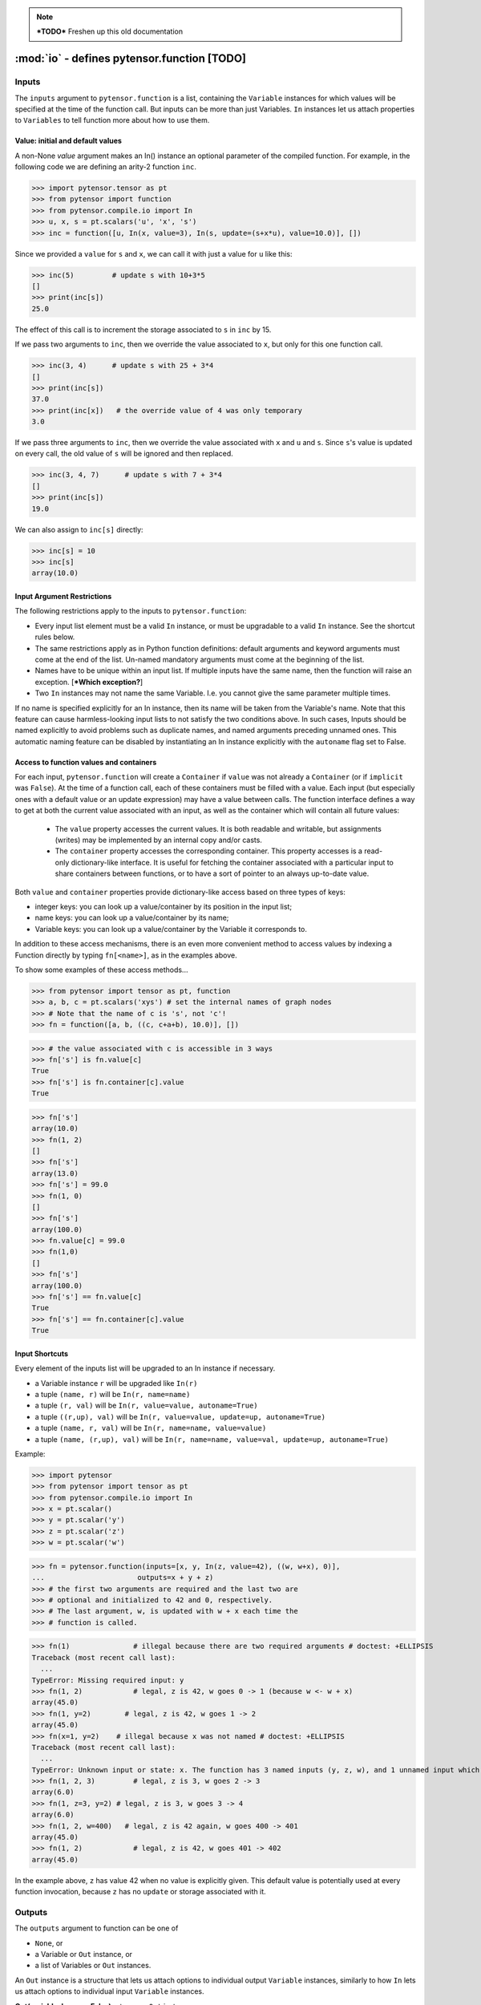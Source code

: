 
.. note::

    ***TODO*** Freshen up this old documentation


.. _function_inputs:

============================================
:mod:`io` - defines pytensor.function [TODO]
============================================

.. module:: pytensor.compile.io
   :platform: Unix, Windows
   :synopsis: defines In and Out
.. moduleauthor:: LISA


Inputs
======

The ``inputs`` argument to ``pytensor.function`` is a list, containing the ``Variable`` instances for which values will be specified at the time of the function call.  But inputs can be more than just Variables.
``In`` instances let us attach properties to ``Variables`` to tell function more about how to use them.


.. class:: In(object)

   .. method:: __init__(variable, name=None, value=None, update=None, mutable=False, strict=False, autoname=True, implicit=None)

      ``variable``: a Variable instance. This will be assigned a value
      before running the function, not computed from its owner.

      ``name``: Any type. (If ``autoname_input==True``, defaults to
      ``variable.name``). If ``name`` is a valid Python identifier, this input
      can be set by ``kwarg``, and its value can be accessed by
      ``self.<name>``. The default value is ``None``.

      ``value``: literal or ``Container``. The initial/default value for this
        input. If update is ``None``, this input acts just like
        an argument with a default value in Python. If update is not ``None``,
        changes to this
        value will "stick around", whether due to an update or a user's
        explicit action.

      ``update``: Variable instance. This expression Variable will
      replace ``value`` after each function call. The default value is
      ``None``, indicating that no update is to be done.

      ``mutable``: Bool (requires value). If ``True``, permit the
      compiled function to modify the Python object being used as the
      default value. The default value is ``False``.

      ``strict``: Bool (default: ``False`` ). ``True`` means that the value
      you pass for this input must have exactly the right type. Otherwise, it
      may be cast automatically to the proper type.

      ``autoname``: Bool. If set to ``True``, if ``name`` is ``None`` and
      the Variable has a name, it will be taken as the input's
      name. If autoname is set to ``False``, the name is the exact
      value passed as the name parameter (possibly ``None``).

      ``implicit``: Bool or ``None`` (default: ``None``)
            ``True``: This input is implicit in the sense that the user is not allowed
            to provide a value for it. Requires ``value`` to be set.

            ``False``: The user can provide a value for this input. Be careful
            when ``value`` is a container, because providing an input value will
            overwrite the content of this container.

            ``None``: Automatically choose between ``True`` or ``False`` depending on the
            situation. It will be set to ``False`` in all cases except if
            ``value`` is a container (so that there is less risk of accidentally
            overwriting its content without being aware of it).


Value: initial and default values
---------------------------------

A non-None `value` argument makes an In() instance an optional parameter
of the compiled function.  For example, in the following code we are
defining an arity-2 function ``inc``.

>>> import pytensor.tensor as pt
>>> from pytensor import function
>>> from pytensor.compile.io import In
>>> u, x, s = pt.scalars('u', 'x', 's')
>>> inc = function([u, In(x, value=3), In(s, update=(s+x*u), value=10.0)], [])

Since we provided a ``value`` for ``s`` and ``x``, we can call it with just a value for ``u`` like this:

>>> inc(5)         # update s with 10+3*5
[]
>>> print(inc[s])
25.0

The effect of this call is to increment the storage associated to ``s`` in ``inc`` by 15.

If we pass two arguments to ``inc``, then we override the value associated to
``x``, but only for this one function call.

>>> inc(3, 4)      # update s with 25 + 3*4
[]
>>> print(inc[s])
37.0
>>> print(inc[x])   # the override value of 4 was only temporary
3.0

If we pass three arguments to ``inc``, then we override the value associated
with ``x`` and ``u`` and ``s``.
Since ``s``'s value is updated on every call, the old value of ``s`` will be ignored and then replaced.

>>> inc(3, 4, 7)      # update s with 7 + 3*4
[]
>>> print(inc[s])
19.0

We can also assign to ``inc[s]`` directly:

>>> inc[s] = 10
>>> inc[s]
array(10.0)

Input Argument Restrictions
---------------------------

The following restrictions apply to the inputs to ``pytensor.function``:

- Every input list element must be a valid ``In`` instance, or must be
  upgradable to a valid ``In`` instance. See the shortcut rules below.

- The same restrictions apply as in Python function definitions:
  default arguments and keyword arguments must come at the end of
  the list. Un-named mandatory arguments must come at the beginning of
  the list.

- Names have to be unique within an input list.  If multiple inputs
  have the same name, then the function will raise an exception. [***Which
  exception?**]

- Two ``In`` instances may not name the same Variable. I.e. you cannot
  give the same parameter multiple times.

If no name is specified explicitly for an In instance, then its name
will be taken from the Variable's name. Note that this feature can cause
harmless-looking input lists to not satisfy the two conditions above.
In such cases, Inputs should be named explicitly to avoid problems
such as duplicate names, and named arguments preceding unnamed ones.
This automatic naming feature can be disabled by instantiating an In
instance explicitly with the ``autoname`` flag set to False.


Access to function values and containers
----------------------------------------

For each input, ``pytensor.function`` will create a ``Container`` if
``value`` was not already a ``Container`` (or if ``implicit`` was ``False``). At the time of a function call,
each of these containers must be filled with a value. Each input (but
especially ones with a default value or an update expression) may have a
value between calls. The function interface defines a way to get at
both the current value associated with an input, as well as the container
which will contain all future values:

  - The ``value`` property accesses the current values. It is both readable
    and writable, but assignments (writes) may be implemented by an internal
    copy and/or casts.

  - The ``container`` property accesses the corresponding container.
    This property accesses is a read-only dictionary-like interface. It is
    useful for fetching the container associated with a particular input to
    share containers between functions, or to have a sort of pointer to an
    always up-to-date value.

Both ``value`` and ``container`` properties provide dictionary-like access based on three types of keys:

- integer keys: you can look up a value/container by its position in the input list;
- name keys: you can look up a value/container by its name;
- Variable keys: you can look up a value/container by the Variable it corresponds to.

In addition to these access mechanisms, there is an even more convenient
method to access values by indexing a Function directly by typing
``fn[<name>]``, as in the examples above.

To show some examples of these access methods...


>>> from pytensor import tensor as pt, function
>>> a, b, c = pt.scalars('xys') # set the internal names of graph nodes
>>> # Note that the name of c is 's', not 'c'!
>>> fn = function([a, b, ((c, c+a+b), 10.0)], [])

>>> # the value associated with c is accessible in 3 ways
>>> fn['s'] is fn.value[c]
True
>>> fn['s'] is fn.container[c].value
True

>>> fn['s']
array(10.0)
>>> fn(1, 2)
[]
>>> fn['s']
array(13.0)
>>> fn['s'] = 99.0
>>> fn(1, 0)
[]
>>> fn['s']
array(100.0)
>>> fn.value[c] = 99.0
>>> fn(1,0)
[]
>>> fn['s']
array(100.0)
>>> fn['s'] == fn.value[c]
True
>>> fn['s'] == fn.container[c].value
True


Input Shortcuts
---------------

Every element of the inputs list will be upgraded to an In instance if necessary.

- a Variable instance ``r`` will be upgraded like ``In(r)``

- a tuple ``(name, r)`` will be ``In(r, name=name)``

- a tuple ``(r, val)`` will be ``In(r, value=value, autoname=True)``

- a tuple ``((r,up), val)`` will be ``In(r, value=value, update=up, autoname=True)``

- a tuple ``(name, r, val)`` will be ``In(r, name=name, value=value)``

- a tuple ``(name, (r,up), val)`` will be ``In(r, name=name, value=val, update=up, autoname=True)``

Example:

>>> import pytensor
>>> from pytensor import tensor as pt
>>> from pytensor.compile.io import In
>>> x = pt.scalar()
>>> y = pt.scalar('y')
>>> z = pt.scalar('z')
>>> w = pt.scalar('w')

>>> fn = pytensor.function(inputs=[x, y, In(z, value=42), ((w, w+x), 0)],
...                      outputs=x + y + z)
>>> # the first two arguments are required and the last two are
>>> # optional and initialized to 42 and 0, respectively.
>>> # The last argument, w, is updated with w + x each time the
>>> # function is called.

>>> fn(1)               # illegal because there are two required arguments # doctest: +ELLIPSIS
Traceback (most recent call last):
  ...
TypeError: Missing required input: y
>>> fn(1, 2)            # legal, z is 42, w goes 0 -> 1 (because w <- w + x)
array(45.0)
>>> fn(1, y=2)        # legal, z is 42, w goes 1 -> 2
array(45.0)
>>> fn(x=1, y=2)    # illegal because x was not named # doctest: +ELLIPSIS
Traceback (most recent call last):
  ...
TypeError: Unknown input or state: x. The function has 3 named inputs (y, z, w), and 1 unnamed input which thus cannot be accessed through keyword argument (use 'name=...' in a variable's constructor to give it a name).
>>> fn(1, 2, 3)         # legal, z is 3, w goes 2 -> 3
array(6.0)
>>> fn(1, z=3, y=2) # legal, z is 3, w goes 3 -> 4
array(6.0)
>>> fn(1, 2, w=400)   # legal, z is 42 again, w goes 400 -> 401
array(45.0)
>>> fn(1, 2)            # legal, z is 42, w goes 401 -> 402
array(45.0)

In the example above, ``z`` has value 42 when no value is explicitly given.
This default value is potentially used at every function invocation, because
``z`` has no ``update`` or storage associated with it.

.. _function_outputs:

Outputs
=======

The ``outputs`` argument to function can be one of

- ``None``, or
- a Variable or ``Out`` instance, or
- a list of Variables or ``Out`` instances.

An ``Out`` instance is a structure that lets us attach options to individual output ``Variable`` instances,
similarly to how ``In`` lets us attach options to individual input ``Variable`` instances.

**Out(variable, borrow=False)** returns an ``Out`` instance:

  * ``borrow``

    If ``True``, a reference to function's internal storage
    is OK.  A value returned for this output might be clobbered by running
    the function again, but the function might be faster.

    Default: ``False``




If a single ``Variable`` or ``Out`` instance is given as argument, then the compiled function will return a single value.

If a list of ``Variable`` or ``Out`` instances is given as argument, then the compiled function will return a list of their values.

>>> import numpy
>>> from pytensor.compile.io import Out
>>> x, y, s = pt.matrices('xys')

>>> # print a list of 2 ndarrays
>>> fn1 = pytensor.function([x], [x+x, Out((x+x).T, borrow=True)])
>>> fn1(numpy.asarray([[1,0],[0,1]]))
[array([[ 2.,  0.],
       [ 0.,  2.]]), array([[ 2.,  0.],
       [ 0.,  2.]])]

>>> # print a list of 1 ndarray
>>> fn2 = pytensor.function([x], [x+x])
>>> fn2(numpy.asarray([[1,0],[0,1]]))
[array([[ 2.,  0.],
       [ 0.,  2.]])]

>>> # print an ndarray
>>> fn3 = pytensor.function([x], outputs=x+x)
>>> fn3(numpy.asarray([[1,0],[0,1]]))
array([[ 2.,  0.],
       [ 0.,  2.]])
